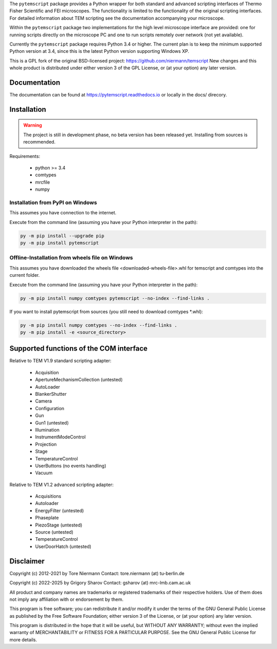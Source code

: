 The ``pytemscript`` package provides a Python wrapper for both standard and advanced scripting
interfaces of Thermo Fisher Scientific and FEI microscopes. The functionality is
limited to the functionality of the original scripting interfaces. For detailed information
about TEM scripting see the documentation accompanying your microscope.

Within the ``pytemscript`` package two implementations for the high level microscope interface are provided:
one for running scripts directly on the microscope PC and one to run scripts remotely over network (not yet available).

Currently the ``pytemscript`` package requires Python 3.4 or higher. The current plan is to keep the minimum
supported Python version at 3.4, since this is the latest Python version supporting Windows XP.

This is a GPL fork of the original BSD-licensed project: https://github.com/niermann/temscript
New changes and this whole product is distributed under either version 3 of the GPL License, or
(at your option) any later version.

Documentation
-------------

The documentation can be found at https://pytemscript.readthedocs.io or locally in the docs/ direcory.

Installation
------------

.. warning:: The project is still in development phase, no beta version has been released yet. Installing from sources is recommended.

Requirements:

    * python >= 3.4
    * comtypes
    * mrcfile
    * numpy

Installation from PyPI on Windows
#################################

This assumes you have connection to the internet.

Execute from the command line (assuming you have your Python interpreter in the path):

.. code-block:: python

    py -m pip install --upgrade pip
    py -m pip install pytemscript

Offline-Installation from wheels file on Windows
################################################

This assumes you have downloaded the wheels file <downloaded-wheels-file>.whl for temscript and comtypes into the current folder.

Execute from the command line (assuming you have your Python interpreter in the path):

.. code-block:: python

    py -m pip install numpy comtypes pytemscript --no-index --find-links .

If you want to install pytemscript from sources (you still need to download comtypes \*.whl):

.. code-block:: python

    py -m pip install numpy comtypes --no-index --find-links .
    py -m pip install -e <source_directory>

Supported functions of the COM interface
----------------------------------------

Relative to TEM V1.9 standard scripting adapter:

    * Acquisition
    * ApertureMechanismCollection (untested)
    * AutoLoader
    * BlankerShutter
    * Camera
    * Configuration
    * Gun
    * Gun1 (untested)
    * Illumination
    * InstrumentModeControl
    * Projection
    * Stage
    * TemperatureControl
    * UserButtons (no events handling)
    * Vacuum

Relative to TEM V1.2 advanced scripting adapter:

    * Acquisitions
    * Autoloader
    * EnergyFilter (untested)
    * Phaseplate
    * PiezoStage (untested)
    * Source (untested)
    * TemperatureControl
    * UserDoorHatch (untested)


Disclaimer
----------

Copyright (c) 2012-2021 by Tore Niermann
Contact: tore.niermann (at) tu-berlin.de

Copyright (c) 2022-2025 by Grigory Sharov
Contact: gsharov (at) mrc-lmb.cam.ac.uk

All product and company names are trademarks or registered trademarks
of their respective holders. Use of them does not imply any affiliation
with or endorsement by them.

This program is free software; you can redistribute it and/or modify
it under the terms of the GNU General Public License as published by
the Free Software Foundation; either version 3 of the License, or
(at your option) any later version.

This program is distributed in the hope that it will be useful,
but WITHOUT ANY WARRANTY; without even the implied warranty of
MERCHANTABILITY or FITNESS FOR A PARTICULAR PURPOSE.  See the
GNU General Public License for more details.
